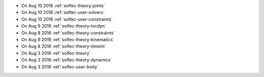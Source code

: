 
* On Aug 10 2016 :ref:`solfec-theory-joints`

* On Aug 10 2016 :ref:`solfec-user-solvers`

* On Aug 10 2016 :ref:`solfec-user-constraints`

* On Aug 9 2016 :ref:`solfec-theory-locdyn`

* On Aug 8 2016 :ref:`solfec-theory-constraints`

* On Aug 8 2016 :ref:`solfec-theory-kinematics`

* On Aug 8 2016 :ref:`solfec-theory-timeint`

* On Aug 3 2016 :ref:`solfec-theory`

* On Aug 3 2016 :ref:`solfec-theory-dynamics`

* On Aug 3 2016 :ref:`solfec-user-body`
